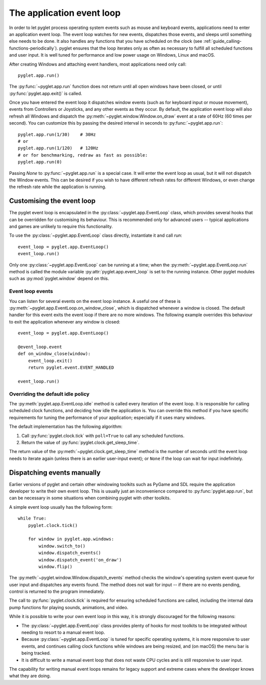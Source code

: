 .. _programming-guide-eventloop:

The application event loop
==========================

In order to let pyglet process operating system events such as mouse and
keyboard events, applications need to enter an application event loop. The
event loop watches for new events, dispatches those events, and sleeps until
something else needs to be done. It also handles any functions that you
have scheduled on the clock (see :ref:`guide_calling-functions-periodically`).
pyglet ensures that the loop iterates only as often as necessary to fulfill all
scheduled functions and user input. It is well tuned for performance and low
power usage on Windows, Linux and macOS.

After creating Windows and attaching event handlers, most applications need
only call::

    pyglet.app.run()

The :py:func:`~pyglet.app.run` function does not return until all open windows
have been closed, or until :py:func:`pyglet.app.exit()` is called.

Once you have entered the event loop it dispatches window events (such as for
keyboard input or mouse movement), events from Controllers or Joysticks,
and any other events as they occur. By default, the application event loop will
also refresh all Windows and dispatch the :py:meth:`~pyglet.window.Window.on_draw`
event at a rate of 60Hz (60 times per second). You can customize this by
passing the desired interval in seconds to :py:func:`~pyglet.app.run`::

    pyglet.app.run(1/30)    # 30Hz
    # or
    pyglet.app.run(1/120)   # 120Hz
    # or for benchmarking, redraw as fast as possible:
    pyglet.app.run(0)


Passing `None` to :py:func:`~pyglet.app.run` is a special case. It will enter
the event loop as usual, but it will not dispatch the Window events. This can
be desired if you wish to have different refresh rates for different Windows,
or even change the refresh rate while the application is running.

Customising the event loop
--------------------------

The pyglet event loop is encapsulated in the
:py:class:`~pyglet.app.EventLoop` class, which provides
several hooks that can be overridden for customising its behaviour.  This is
recommended only for advanced users -- typical applications and games are
unlikely to require this functionality.

To use the :py:class:`~pyglet.app.EventLoop` class directly, instantiate it and call `run`::

    event_loop = pyglet.app.EventLoop()
    event_loop.run()

Only one :py:class:`~pyglet.app.EventLoop` can be running at a time; when the
:py:meth:`~pyglet.app.EventLoop.run` method is called
the module variable :py:attr:`pyglet.app.event_loop` is set to the running
instance. Other pyglet modules such as :py:mod:`pyglet.window` depend on this.

Event loop events
^^^^^^^^^^^^^^^^^

You can listen for several events on the event loop instance. A useful one
of these is :py:meth:`~pyglet.app.EventLoop.on_window_close`, which is
dispatched whenever a window is closed.  The default handler for this event
exits the event loop if there are no more windows.  The following example
overrides this behaviour to exit the application whenever any window is
closed::

    event_loop = pyglet.app.EventLoop()

    @event_loop.event
    def on_window_close(window):
        event_loop.exit()
        return pyglet.event.EVENT_HANDLED

    event_loop.run()

Overriding the default idle policy
^^^^^^^^^^^^^^^^^^^^^^^^^^^^^^^^^^

The :py:meth:`pyglet.app.EventLoop.idle` method is called every iteration of
the event loop.  It is responsible for calling scheduled clock functions,
and deciding how idle the application is. You can override
this method if you have specific requirements for tuning the performance
of your application; especially if it uses many windows.

The default implementation has the following algorithm:

1. Call :py:func:`pyglet.clock.tick` with ``poll=True`` to call any scheduled
   functions.
2. Return the value of :py:func:`pyglet.clock.get_sleep_time`.

The return value of the :py:meth:`~pyglet.clock.get_sleep_time` method is
the number of seconds until the event loop needs to iterate again (unless
there is an earlier user-input event); or ``None`` if the loop can wait
for input indefinitely.

Dispatching events manually
---------------------------

Earlier versions of pyglet and certain other windowing toolkits such as
PyGame and SDL require the application developer to write their own event
loop. This is usually just an inconvenience compared to
:py:func:`pyglet.app.run`, but can be necessary in some situations when
combining pyglet with other toolkits.

A simple event loop usually has the following form::

    while True:
        pyglet.clock.tick()

        for window in pyglet.app.windows:
            window.switch_to()
            window.dispatch_events()
            window.dispatch_event('on_draw')
            window.flip()

The :py:meth:`~pyglet.window.Window.dispatch_events` method checks the window's
operating system event queue for user input and dispatches any events found.
The method does not wait for input -- if there are no events pending, control is
returned to the program immediately.

The call to :py:func:`pyglet.clock.tick` is required for ensuring scheduled
functions are called, including the internal data pump functions for playing
sounds, animations, and video.

While it is possible to write your own event loop in this way, it is strongly
discouraged for the following reasons:

* The :py:class:`~pyglet.app.EventLoop` class provides plenty of hooks for most
  toolkits to be integrated without needing to resort to a manual event loop.
* Because :py:class:`~pyglet.app.EventLoop` is tuned for specific operating
  systems, it is more responsive to user events, and continues calling clock
  functions while windows are being resized, and (on macOS) the menu bar is
  being tracked.
* It is difficult to write a manual event loop that does not waste CPU cycles
  and is still responsive to user input.

The capability for writing manual event loops remains for legacy support and
extreme cases where the developer knows what they are doing.
